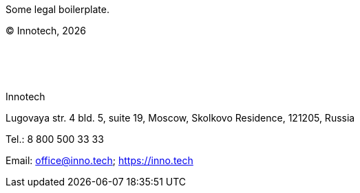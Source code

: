 :doctitle!:
:CompanyName-EN: Innotech
:CopyrightYear: {localyear}
:CompanyAddress-EN: Lugovaya str. 4 bld. 5, suite 19, Moscow, Skolkovo Residence, 121205, Russia
:CompanyContacts-EN: Tel.: 8 800 500 33 33
:Company-email: Email: office@inno.tech; https://inno.tech[https://inno.tech]

[.base]

Some legal boilerplate.

[.text-right]
(C) {CompanyName-EN}, {CopyrightYear}

{empty} +
{empty} +
{empty} +

{CompanyName-EN}

{CompanyAddress-EN}

{CompanyContacts-EN}

{Company-email}